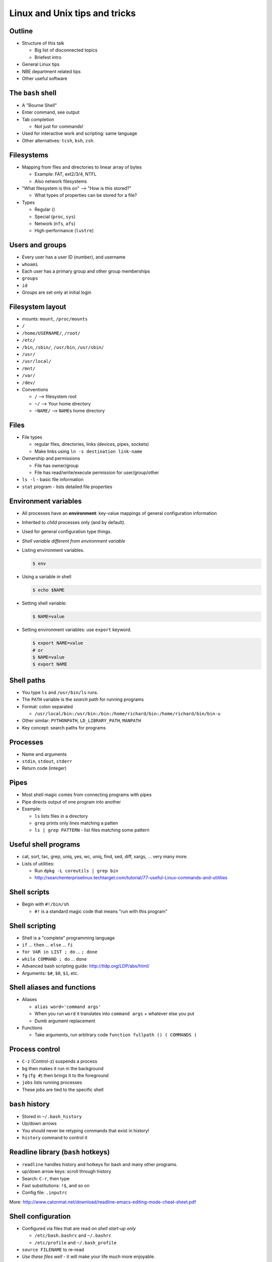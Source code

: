 

Linux and Unix tips and tricks
==============================



Outline
~~~~~~~

- Structure of this talk

  - Big list of disconnected topics
  - Briefest intro

- General Linux tips
- NBE department related tips
- Other useful software

The ``bash`` shell
~~~~~~~~~~~~~~~~~~
- A "Bourne Shell"
- Enter command, see output
- Tab completion

  - Not just for commands!

- Used for interactive work and scripting: same language
- Other alternatives: ``tcsh``, ``ksh``, ``zsh``.

Filesystems
~~~~~~~~~~~
- Mapping from files and directories to linear array of bytes

  - Example: FAT, ext2/3/4, NTFL
  - Also network filesystems

- "What filesystem is this on" --> "How is this stored?"

  - What types of properties can be stored for a file?

- Types

  - Regular ()
  - Special (``proc``, ``sys``)
  - Network (``nfs``, ``afs``)
  - High-performance (``lustre``)

Users and groups
~~~~~~~~~~~~~~~~
- Every user has a user ID (number), and username
- ``whoami``
- Each user has a primary group and other group memberships
- ``groups``
- ``id``
- Groups are set only at initial login

Filesystem layout
~~~~~~~~~~~~~~~~~
- mounts: ``mount``, ``/proc/mounts``
- ``/``
- ``/home/USERNAME/``, ``/root/``
- ``/etc/``
- ``/bin``, ``/sbin/``, ``/usr/bin``, ``/usr/sbin/``
- ``/usr/``
- ``/usr/local/``
- ``/mnt/``
- ``/var/``
- ``/dev/``
- Conventions

  - ``/`` --> filesystem root
  - ``~/`` --> Your home directory
  - ``~NAME/`` --> ``NAME``\ s home directory

Files
~~~~~
- File types

  - regular files, directories, links (devices, pipes, sockets)
  - Make links using ``ln -s destination link-name``

- Ownership and permissions

  - File has owner/group
  - File has read/write/execute permission for user/group/other

- ``ls -l`` - basic file information
- ``stat`` program - lists detailed file properties


Environment variables
~~~~~~~~~~~~~~~~~~~~~
- All processes have an **environment**: key-value mappings of general
  configuration information
- Inherited to *child* processes only (and by default).
- Used for general configuration type things.
- *Shell variable different from environment variable*
- Listing environment variables.

  .. code:: shell

     $ env

- Using a variable in shell

  .. code:: shell

     $ echo $NAME

- Setting shell variable:

  .. code:: shell

     $ NAME=value

- Setting environment variables: use ``export`` keyword.

  .. code:: shell

     $ export NAME=value
     # or
     $ NAME=value
     $ export NAME

Shell paths
~~~~~~~~~~~
- You type ``ls`` and ``/usr/bin/ls`` runs.
- The ``PATH`` variable is the *search path* for running programs
- Format: colon separated

  - ``/usr/local/bin:/usr/bin:/bin:/home/richard/bin:/home/richard/bin/bin-u``

- Other similar: ``PYTHONPATH``, ``LD_LIBRARY_PATH``, ``MANPATH``
- Key concept: search paths for programs

Processes
~~~~~~~~~
- Name and arguments
- ``stdin``, ``stdout``, ``stderr``
- Return code (integer)

Pipes
~~~~~
- Most shell magic comes from connecting programs with pipes
- Pipe directs output of one program into another
- Example:

  - ``ls`` lists files in a directory
  - ``grep`` prints only lines matching a patten
  - ``ls | grep PATTERN`` - list files matching some pattern

Useful shell programs
~~~~~~~~~~~~~~~~~~~~~
- cat, sort, tac, grep, uniq, yes, wc, uniq, find, sed, diff, xargs,
  ... very many more.
- Lists of utilities:

  - Run ``dpkg -L coreutils | grep bin``
  - http://searchenterpriselinux.techtarget.com/tutorial/77-useful-Linux-commands-and-utilities

Shell scripts
~~~~~~~~~~~~~
- Begin with ``#!/bin/sh``

  - ``#!`` is a standard magic code that means "run with this program"

Shell scripting
~~~~~~~~~~~~~~~
- Shell is a "complete" programming language
- ``if`` ... ``then`` ... ``else`` ... ``fi``
- ``for VAR in LIST ; do`` ... ``; done``
- ``while COMMAND ; do`` ... ``done``
- Advanced bash scripting guide: http://tldp.org/LDP/abs/html/
- Arguments: ``$#``, ``$0``, ``$1``, etc.

Shell aliases and functions
~~~~~~~~~~~~~~~~~~~~~~~~~~~
- Aliases

  - ``alias word='command args'``
  - When you run ``word`` it translates into ``command args`` +
    whatever else you put
  - Dumb argument replacement

- Functions

  - Take arguments, run arbitrary code
    ``function fullpath () ( COMMANDS )``


Process control
~~~~~~~~~~~~~~~
- ``C-z`` (Control-z) suspends a process
- ``bg`` then makes it run in the background
- ``fg`` (``fg #``) then brings it to the foreground
- ``jobs`` lists running processes
- These jobs are tied to the specific shell

``bash`` history
~~~~~~~~~~~~~~~~
- Stored in ``~/.bash_history``
- Up/down arrows
- You should never be retyping commands that exist in history!
- ``history`` command to control it

Readline library (``bash`` hotkeys)
~~~~~~~~~~~~~~~~~~~~~~~~~~~~~~~~~~~
- ``readline`` handles history and hotkeys for bash and many other
  programs.
- up/down arrow keys: scroll through history
- Search: ``C-r``, then type
- Fast substitutions: ``!$``, and so on
- Config file: ``.inputrc``

More: http://www.catonmat.net/download/readline-emacs-editing-mode-cheat-sheet.pdf

Shell configuration
~~~~~~~~~~~~~~~~~~~
- Configured via files that are read *on shell start-up only*

  - ``/etc/bash.bashrc`` and ``~/.bashrc``
  - ``/etc/profile`` and ``~/.bash_profile``

- ``source FILENAME`` to re-read
- *Use these files well* - it will make your life much more
  enjoyable.


NBE computers
~~~~~~~~~~~~~
- We have a standard shared filesystem and login setup


Installing programs
~~~~~~~~~~~~~~~~~~~
- Programs can be installed globally
- Programs can be installed to local directories

  - Update ``$PATH``, etc, to find programs

- Install globally via ``module`` system

  - ``module`` is an elaborate system for updating PATHs
  - ``module avail``
  - ``module load NAME`` and ``module unload NAME``
  - ``module show NAME``

Tour of NBE filesystems
~~~~~~~~~~~~~~~~~~~~~~~
- ``/proj/``
- ``/scratch/``
- ``/local/``
- ``/home/``

Quotas and permission problems
~~~~~~~~~~~~~~~~~~~~~~~~~~~~~~~
- ``quota`` program to display quotas
- ``/home`` quotas per user
- Other quotas are *per group*

  - If files do not have the right group, quota will be zero
  - Folders must be group-writable and *sticky* so that files are made
    with the right user.

Triton
~~~~~~
- Full (good) user guide: https://wiki.aalto.fi/display/Triton/Triton+User+Guide

Batch queuing systems
~~~~~~~~~~~~~~~~~~~~~
- You must request time on a node to run

  - ``sinteractive`` - get interactive job
  - ``sbatch`` - submit job
  - ``slurm q`` - list your queued jobs

- Queues: ``play``, ``batch``, ``short``, ``hugemem``, ``gpu``


Other useful programs
~~~~~~~~~~~~~~~~~~~~~

``ssh``
~~~~~~~
- Securely connect to other computers
- An absolute workhorse of almost anything
- Most people can use it more efficiently than they do
- Good sshing practices: ssh out, not in.

Standard arguments
~~~~~~~~~~~~~~~~~~

Configuration file
~~~~~~~~~~~~~~~~~~
- Configuration comes from three places: command line,
  ``~/.ssh/ssh_config``, and ``/etc/ssh/ssh_config``.
- Example:

  ::

     Host thor
             HostName thor.becs.hut.fi
             User darstr1

     Host *
             ControlMaster   auto
             ControlPath     /tmp/.ssh-richard-mux-ssh-%r@%h:%p
             ServerAliveInterval 3600



Passwordless authentication
~~~~~~~~~~~~~~~~~~~~~~~~~~~
- Create a keyfile: ``ssh-keygen``

  - Key *should* have a password

- ``ssh-add`` to add to type password and cache key
- Copy key to other server: ``

Connection multiplexing
~~~~~~~~~~~~~~~~~~~~~~~
- One network connection can carry multiple sessions
- Much faster startup

::

   Host *
           ControlMaster   auto
           ControlPath     /tmp/.ssh-richard-mux-ssh-%r@%h:%p

Known hosts file
~~~~~~~~~~~~~~~~
- Security concern: someone intercepts your traffic, you type in
  password and they steal it
- On first connection, you accept a host key:

  ::

    The authenticity of host 'aoeu (95.142.168.120)' can't be established.
    ECDSA key fingerprint is 78:64:4c:15:c5:8b:24:39:ee:ab:e1:e5:94:6a:16:de.
    Are you sure you want to continue connecting (yes/no)? 

- If key changes, you get this message:

  ::

    @@@@@@@@@@@@@@@@@@@@@@@@@@@@@@@@@@@@@@@@@@@@@@@@@@@@@@@@@@@
    @    WARNING: REMOTE HOST IDENTIFICATION HAS CHANGED!     @
    @@@@@@@@@@@@@@@@@@@@@@@@@@@@@@@@@@@@@@@@@@@@@@@@@@@@@@@@@@@
    IT IS POSSIBLE THAT SOMEONE IS DOING SOMETHING NASTY!
    Someone could be eavesdropping on you right now (man-in-the-middle attack)!
    It is also possible that a host key has just been changed.
    The fingerprint for the RSA key sent by the remote host is
    d4:e8:3c:74:c7:38:b2:3c:df:6a:b7:14:5e:9a:d3:2d.
    ...
    Offending RSA key in /home/richard/.ssh/known_hosts:43
    RSA host key for boltzmann has changed and you have requested strict checking.
    Host key verification failed.

- To solve the message, remove line #43 in the file stated.


Port forwarding
~~~~~~~~~~~~~~~
::

   ssh -L <port>:<hostname>:<other-port>
   ssh -R <port>:<hostname>:<other-port>


Proxy commands
~~~~~~~~~~~~~~

::

   Host triton
       HostName triton.aalto.fi
       User darstr1
       ProxyCommand ssh-nomux amor-clear nc %h 22

   Host amor-clear
       HostName        amor.becs.hut.fi
       User            darstr1
       HostKeyAlias    amor.becs.hut.fi
       ClearAllForwardings yes



``scp`` and ``sftp``
~~~~~~~~~~~~~~~~~~~~
- Tools for copying files
- Syntax::

    scp HOSTNAME:path/to/filename   local-file

    scp local-file HOSTNAME:path/to/filename

- You can tab complete with this!
- Similar syntax to ``cp``

``sshfs``
~~~~~~~~~
- Network filesystem, operating only over ``ssh``
- Any ``ssh`` server can be mounted

::

   sshfs host:path/to/dir  local-dir/
   fusermount -u local-dir/

``rsync``
~~~~~~~~~
- Like ``scp`` but can use less bandwidth
- Also can only transfer differences

``unison``
~~~~~~~~~~
- Syncs files on two different sides
- Two-way rsync

``screen`` and ``tmux``
~~~~~~~~~~~~~~~~~~~~~~~
- Leaves shell sessions running on a remote computer
- Disconnect and reconnect

``mosh``
~~~~~~~~
- Another shell protocol, uses UDP instead of TCP so is better for
  unreliable connections
- ``mosh HOSTNAME``
- ``ssh`` config file still in effect here!

Graphical programs (X11)
~~~~~~~~~~~~~~~~~~~~~~~~
- ``X11`` is the name of Linux graphical protocol - network protocol.
- ``$DISPLAY`` environment variable controls graphical programs
- Can be tunneled over SSH - automatic using ``-X`` or ``-Y`` options.


``nx``, ``x2go``, ``x11vnc``, etc
~~~~~~~~~~~~~~~~~~~~~~~~~~~~~~~~~
- Like screen, but for X11 sessions

Other
~~~~~
- ``meld`` - graphical diff and merge utility
- ``units`` - powerful unit converter
- ``cron`` - run commands periodically
- ``lsof`` - list open files
- ``df``, ``du -sh path/to/* | sort -h``
- ``less``
- ``find``
- ``file`` - detect type of file based on contents
- ``man`` - command manual pages

